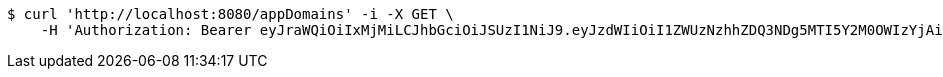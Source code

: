 [source,bash]
----
$ curl 'http://localhost:8080/appDomains' -i -X GET \
    -H 'Authorization: Bearer eyJraWQiOiIxMjMiLCJhbGciOiJSUzI1NiJ9.eyJzdWIiOiI1ZWUzNzhhZDQ3NDg5MTI5Y2M0OWIzYjAiLCJyb2xlcyI6W10sImlzcyI6Im1tYWR1LmNvbSIsImdyb3VwcyI6W10sImF1dGhvcml0aWVzIjpbXSwiY2xpZW50X2lkIjoiMjJlNjViNzItOTIzNC00MjgxLTlkNzMtMzIzMDA4OWQ0OWE3IiwiZG9tYWluX2lkIjoiMCIsImF1ZCI6InRlc3QiLCJuYmYiOjE1OTI5MTU4MjUsInVzZXJfaWQiOiIxMTExMTExMTEiLCJzY29wZSI6ImEuZ2xvYmFsLmRvbWFpbi5yZWFkIiwiZXhwIjoxNTkyOTE1ODMwLCJpYXQiOjE1OTI5MTU4MjUsImp0aSI6ImY1YmY3NWE2LTA0YTAtNDJmNy1hMWUwLTU4M2UyOWNkZTg2YyJ9.OoDfAg-WQr5aOMMjM54IRqi_3dkkIIdSR8A2GE5gEMY3J1BAwMlY5hwl_LGT21Q19L8J5WXanDXlLnVG3hLt9-VbHXRP6KNHe0-Urn5Rzkyg7rXbMfqdaXZFPBbEb5ER9lqY4N2_7TaQ8_zC7ezLq0_iTGgwxc5x2JmhbtKyhOzcL38Z-j5UlXfpytDTLPpG06hBOqPmY-ogE7UtyWKt48EhG2Rxza8WwMIbwDWxO0XtwqD4I0NjMKfVF_A1L2O44nfUy4JvZMzISeVOLd7pqGR_e8kMg_yjbQU3-jq5oqrvG60TIrwsLzBksz5WzrMN6kuazF868MxE50GObA1yzA'
----